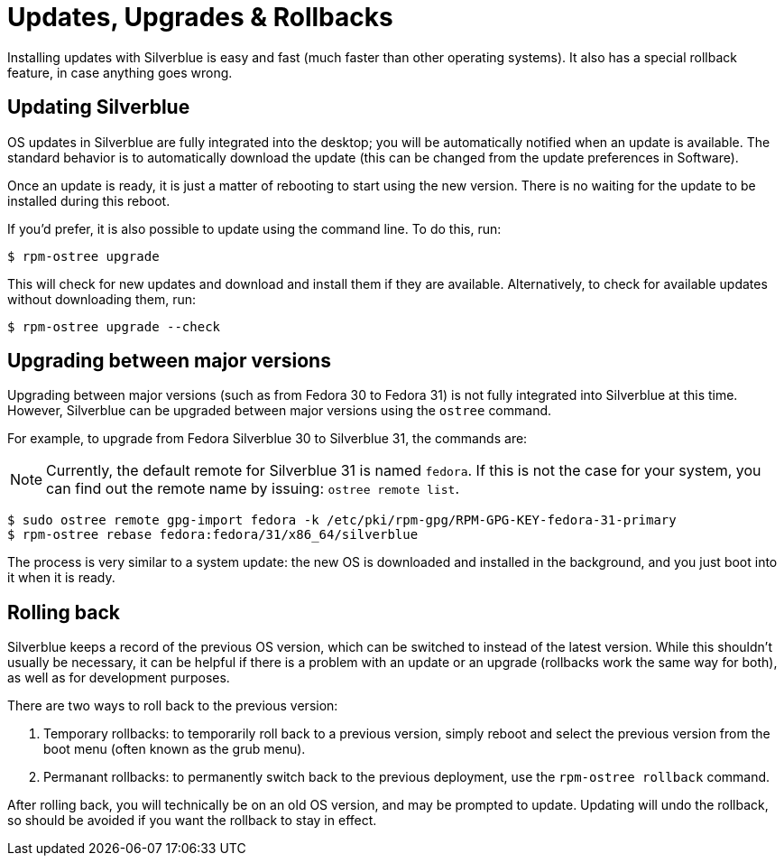 [[updates-upgrades-rollbacks]]
= Updates, Upgrades & Rollbacks

Installing updates with Silverblue is easy and fast (much faster than other 
operating systems). It also has a special rollback feature, in case anything 
goes wrong.

[[updating]]
== Updating Silverblue

OS updates in Silverblue are fully integrated into the desktop; you will be 
automatically notified when an update is available. The standard behavior is 
to automatically download the update (this can be changed from the 
update preferences in Software).

Once an update is ready, it is just a matter of rebooting to start using the 
new version. There is no waiting for the update to be installed during this 
reboot.

If you'd prefer, it is also possible to update using the command line. To do 
this, run:

 $ rpm-ostree upgrade

This will check for new updates and download and install them if they are 
available. Alternatively, to check for available updates without downloading 
them, run:

 $ rpm-ostree upgrade --check

[[upgrading]]
== Upgrading between major versions

Upgrading between major versions (such as from Fedora 30 to Fedora 31) is not 
fully integrated into Silverblue at this time. However, Silverblue can be 
upgraded between major versions using the `ostree` command.

For example, to upgrade from Fedora Silverblue 30 to Silverblue 31, the 
commands are:

NOTE: Currently, the default remote for Silverblue 31 is named `fedora`. If this is not the case for your system, you can find out the remote name by issuing: `ostree remote list`.

 $ sudo ostree remote gpg-import fedora -k /etc/pki/rpm-gpg/RPM-GPG-KEY-fedora-31-primary
 $ rpm-ostree rebase fedora:fedora/31/x86_64/silverblue

The process is very similar to a system update: the new OS is downloaded and
installed in the background, and you just boot into it when it is ready.

[[rolling-back]]
== Rolling back

Silverblue keeps a record of the previous OS version, which can be switched to 
instead of the latest version. While this shouldn't usually be necessary, it 
can be helpful if there is a problem with an update or an upgrade (rollbacks 
work the same way for both), as well as for development purposes.

There are two ways to roll back to the previous version:

. Temporary rollbacks: to temporarily roll back to a previous version, simply 
reboot and select the previous version from the boot menu (often known as the 
grub menu).
. Permanant rollbacks: to permanently switch back to the previous deployment, 
use the `rpm-ostree rollback` command.

After rolling back, you will technically be on an old OS version, and may be 
prompted to update. Updating will undo the rollback, so should be avoided if 
you want the rollback to stay in effect.
